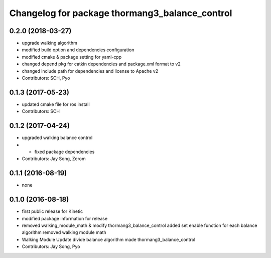 ^^^^^^^^^^^^^^^^^^^^^^^^^^^^^^^^^^^^^^^^^^^^^^^
Changelog for package thormang3_balance_control
^^^^^^^^^^^^^^^^^^^^^^^^^^^^^^^^^^^^^^^^^^^^^^^

0.2.0 (2018-03-27)
------------------
* upgrade walking algorithm
* modified build option and dependencies configuration
* modified cmake & package setting for yaml-cpp
* changed depend pkg for catkin dependencies and package.xml format to v2
* changed include path for dependencies and license to Apache v2
* Contributors: SCH, Pyo

0.1.3 (2017-05-23)
------------------
* updated cmake file for ros install
* Contributors: SCH

0.1.2 (2017-04-24)
------------------
* upgraded walking balance control
* - fixed package dependencies
* Contributors: Jay Song, Zerom

0.1.1 (2016-08-19)
------------------
* none

0.1.0 (2016-08-18)
------------------
* first public release for Kinetic
* modified package information for release
* removed walking_module_math & modify thormang3_balance_control
  added set enable function for each balance algorithm
  removed walking module math
* Walking Module Update
  divide balance algorithm
  made thormang3_balance_control
* Contributors: Jay Song, Pyo
